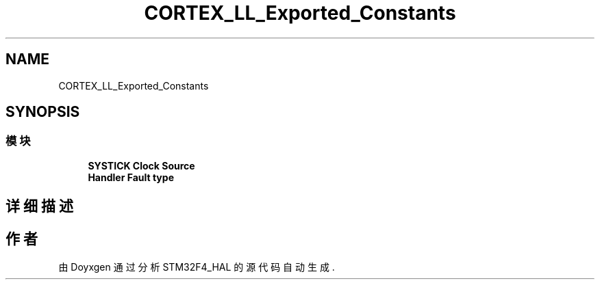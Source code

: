 .TH "CORTEX_LL_Exported_Constants" 3 "2020年 八月 7日 星期五" "Version 1.24.0" "STM32F4_HAL" \" -*- nroff -*-
.ad l
.nh
.SH NAME
CORTEX_LL_Exported_Constants
.SH SYNOPSIS
.br
.PP
.SS "模块"

.in +1c
.ti -1c
.RI "\fBSYSTICK Clock Source\fP"
.br
.ti -1c
.RI "\fBHandler Fault type\fP"
.br
.in -1c
.SH "详细描述"
.PP 

.SH "作者"
.PP 
由 Doyxgen 通过分析 STM32F4_HAL 的 源代码自动生成\&.
